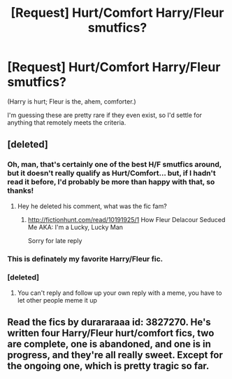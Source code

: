 #+TITLE: [Request] Hurt/Comfort Harry/Fleur smutfics?

* [Request] Hurt/Comfort Harry/Fleur smutfics?
:PROPERTIES:
:Author: tompthrowawayagain
:Score: 23
:DateUnix: 1486120569.0
:DateShort: 2017-Feb-03
:FlairText: Request
:END:
(Harry is hurt; Fleur is the, ahem, comforter.)

I'm guessing these are pretty rare if they even exist, so I'd settle for anything that remotely meets the criteria.


** [deleted]
:PROPERTIES:
:Score: 6
:DateUnix: 1486135314.0
:DateShort: 2017-Feb-03
:END:

*** Oh, man, that's certainly one of the best H/F smutfics around, but it doesn't really qualify as Hurt/Comfort... but, if I hadn't read it before, I'd probably be more than happy with that, so thanks!
:PROPERTIES:
:Author: tompthrowawayagain
:Score: 4
:DateUnix: 1486140514.0
:DateShort: 2017-Feb-03
:END:

**** Hey he deleted his comment, what was the fic fam?
:PROPERTIES:
:Author: HarryPotterFanficPro
:Score: 1
:DateUnix: 1489318608.0
:DateShort: 2017-Mar-12
:END:

***** [[http://fictionhunt.com/read/10191925/1]] How Fleur Delacour Seduced Me AKA: I'm a Lucky, Lucky Man

Sorry for late reply
:PROPERTIES:
:Author: tompthrowawayagain
:Score: 1
:DateUnix: 1489678349.0
:DateShort: 2017-Mar-16
:END:


*** This is definately my favorite Harry/Fleur fic.
:PROPERTIES:
:Author: Emerald-Guardian
:Score: 1
:DateUnix: 1486154300.0
:DateShort: 2017-Feb-04
:END:


*** [deleted]
:PROPERTIES:
:Score: -10
:DateUnix: 1486152570.0
:DateShort: 2017-Feb-03
:END:

**** You can't reply and follow up your own reply with a meme, you have to let other people meme it up
:PROPERTIES:
:Author: Yurika_BLADE
:Score: 17
:DateUnix: 1486156773.0
:DateShort: 2017-Feb-04
:END:


** Read the fics by durararaaa id: 3827270. He's written four Harry/Fleur hurt/comfort fics, two are complete, one is abandoned, and one is in progress, and they're all really sweet. Except for the ongoing one, which is pretty tragic so far.
:PROPERTIES:
:Author: Johnsmitish
:Score: 2
:DateUnix: 1486193645.0
:DateShort: 2017-Feb-04
:END:
